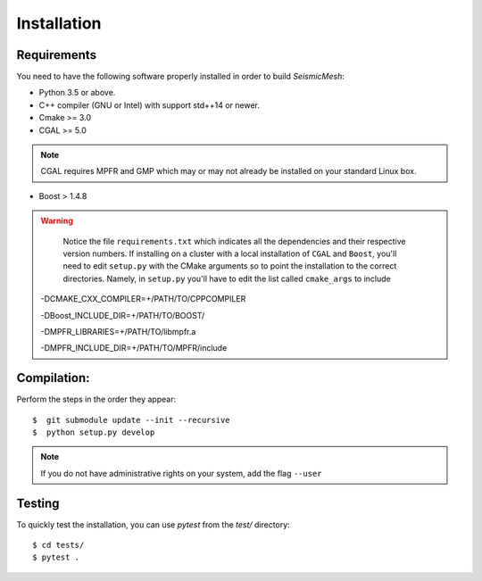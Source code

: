 Installation
============

Requirements
------------

You need to have the following software properly installed in order to
build *SeismicMesh*:

* Python 3.5 or above.

* C++ compiler (GNU or Intel) with support std++14 or newer.

* Cmake >= 3.0

* CGAL >= 5.0

.. note ::
    CGAL requires MPFR and GMP which may or may not already be installed on your standard Linux box.

* Boost > 1.4.8

.. warning ::

    Notice the file ``requirements.txt`` which indicates all the dependencies and their respective version numbers. If installing on a cluster with a local  installation of ``CGAL`` and ``Boost``, you'll need to edit ``setup.py`` with the CMake arguments so to point the installation to the correct directories. Namely, in ``setup.py`` you'll have to edit the list called ``cmake_args`` to include ::

  -DCMAKE_CXX_COMPILER=+/PATH/TO/CPPCOMPILER

  -DBoost_INCLUDE_DIR=+/PATH/TO/BOOST/

  -DMPFR_LIBRARIES=+/PATH/TO/libmpfr.a

  -DMPFR_INCLUDE_DIR=+/PATH/TO/MPFR/include


Compilation:
------------

Perform the steps in the order they appear::

$  git submodule update --init --recursive
$  python setup.py develop

.. note ::
    If you do not have administrative rights on your system, add the flag ``--user``

Testing
-------

To quickly test the installation, you can use `pytest` from the `test/` directory::

$ cd tests/
$ pytest .
